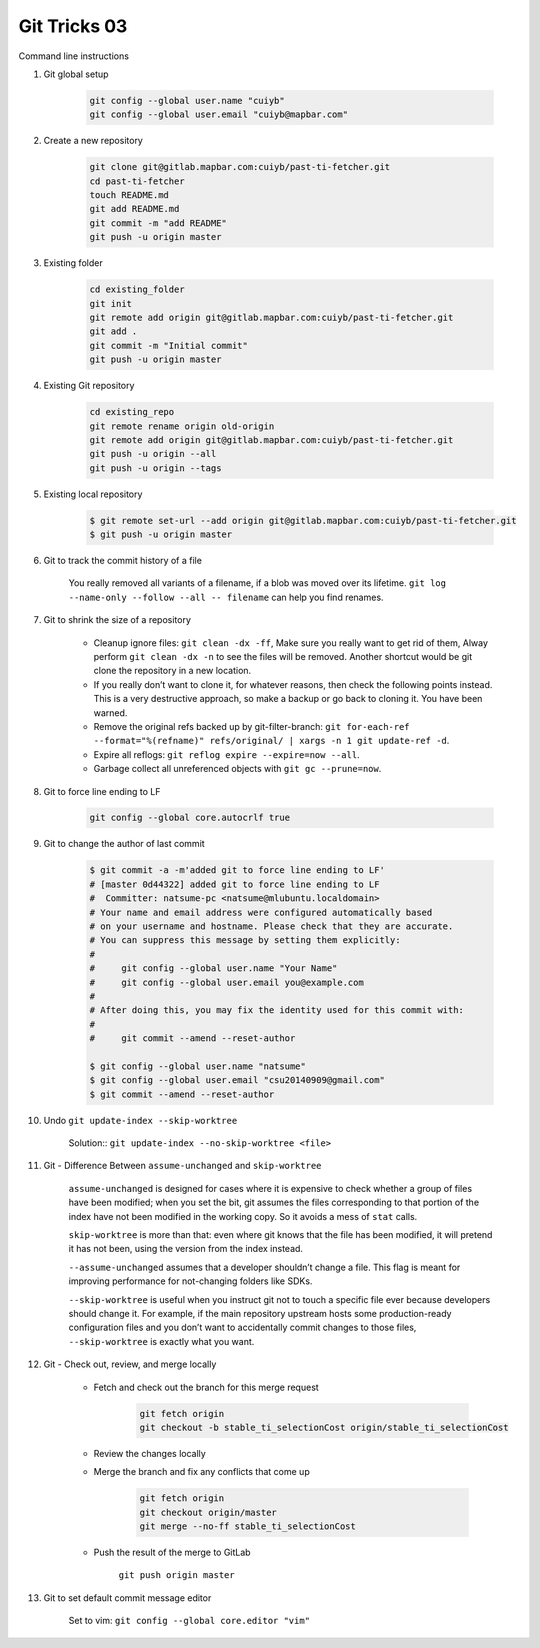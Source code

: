 *************
Git Tricks 03
*************

Command line instructions

#. Git global setup

    .. code-block:: sh
   
        git config --global user.name "cuiyb"
        git config --global user.email "cuiyb@mapbar.com"

#. Create a new repository
      
    .. code-block:: sh

        git clone git@gitlab.mapbar.com:cuiyb/past-ti-fetcher.git
        cd past-ti-fetcher
        touch README.md
        git add README.md
        git commit -m "add README"
        git push -u origin master

#. Existing folder

    .. code-block:: sh

        cd existing_folder
        git init
        git remote add origin git@gitlab.mapbar.com:cuiyb/past-ti-fetcher.git
        git add .
        git commit -m "Initial commit"
        git push -u origin master

#. Existing Git repository

    .. code-block:: sh

        cd existing_repo
        git remote rename origin old-origin
        git remote add origin git@gitlab.mapbar.com:cuiyb/past-ti-fetcher.git
        git push -u origin --all
        git push -u origin --tags

#. Existing local repository
   
    .. code-block:: sh

        $ git remote set-url --add origin git@gitlab.mapbar.com:cuiyb/past-ti-fetcher.git
        $ git push -u origin master

#. Git to track the commit history of a file
   
    You really removed all variants of a filename, if a blob was moved over its lifetime. 
    ``git log --name-only --follow --all -- filename`` can help you find renames.

#. Git to shrink the size of a repository
   
    * Cleanup ignore files: ``git clean -dx -ff``, Make sure you really want to get rid of them, 
      Alway perform ``git clean -dx -n`` to see the files will be removed. Another shortcut would
      be git clone the repository in a new location.

    * If you really don’t want to clone it, for whatever reasons, then check the following points instead. 
      This is a very destructive approach, so make a backup or go back to cloning it. You have been warned.

    * Remove the original refs backed up by git-filter-branch: 
      ``git for-each-ref --format="%(refname)" refs/original/ | xargs -n 1 git update-ref -d``.

    * Expire all reflogs: ``git reflog expire --expire=now --all``.

    * Garbage collect all unreferenced objects with ``git gc --prune=now``.

#. Git to force line ending to LF
   
    .. code-block:: sh

        git config --global core.autocrlf true

#. Git to change the author of last commit
   
    .. code-block:: sh

        $ git commit -a -m'added git to force line ending to LF'
        # [master 0d44322] added git to force line ending to LF
        #  Committer: natsume-pc <natsume@mlubuntu.localdomain>
        # Your name and email address were configured automatically based
        # on your username and hostname. Please check that they are accurate.
        # You can suppress this message by setting them explicitly:
        # 
        #     git config --global user.name "Your Name"
        #     git config --global user.email you@example.com
        # 
        # After doing this, you may fix the identity used for this commit with:
        # 
        #     git commit --amend --reset-author
        
        $ git config --global user.name "natsume"
        $ git config --global user.email "csu20140909@gmail.com"
        $ git commit --amend --reset-author

#. Undo ``git update-index --skip-worktree``
   
    Solution:: ``git update-index --no-skip-worktree <file>``

#. Git - Difference Between ``assume-unchanged`` and ``skip-worktree``
   
    ``assume-unchanged`` is designed for cases where it is expensive to check
    whether a group of files have been modified; when you set the bit, git assumes
    the files corresponding to that portion of the index have not been modified in 
    the working copy. So it avoids a mess of ``stat`` calls.

    ``skip-worktree`` is more than that: even where git knows that the file has been
    modified, it will pretend it has not been, using the version from the index instead.

    ``--assume-unchanged`` assumes that a developer shouldn’t change a file.
    This flag is meant for improving performance for not-changing folders like SDKs.

    ``--skip-worktree`` is useful when you instruct git not to touch a specific file ever
    because developers should change it. For example, if the main repository upstream hosts
    some production-ready configuration files and you don’t want to accidentally commit changes 
    to those files, ``--skip-worktree`` is exactly what you want.

#. Git - Check out, review, and merge locally

    * Fetch and check out the branch for this merge request

        .. code-block:: sh

            git fetch origin
            git checkout -b stable_ti_selectionCost origin/stable_ti_selectionCost

    * Review the changes locally

    * Merge the branch and fix any conflicts that come up

        .. code-block:: sh

            git fetch origin
            git checkout origin/master
            git merge --no-ff stable_ti_selectionCost

    * Push the result of the merge to GitLab

        ``git push origin master``

#. Git to set default commit message editor 
   
    Set to vim: ``git config --global core.editor "vim"``